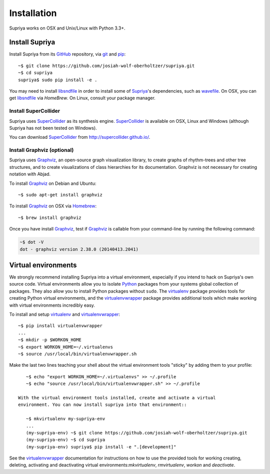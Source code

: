 Installation
============

Supriya works on OSX and Unix/Linux with Python 3.3+.

Install Supriya
---------------

Install Supriya from its `GitHub`_ repository, via `git
<https://git-scm.com/>`_ and `pip`_::

    ~$ git clone https://github.com/josiah-wolf-oberholtzer/supriya.git 
    ~$ cd supriya
    supriya$ sudo pip install -e .

You may need to install `libsndfile`_ in order to install some of `Supriya`_'s
dependencies, such as `wavefile`_. On OSX, you can get `libsndfile`_ via
`HomeBrew`. On Linux, consult your package manager.

Install SuperCollider
`````````````````````

Supriya uses `SuperCollider`_ as its synthesis engine. `SuperCollider`_ is
available on OSX, Linux and Windows (although Supriya has not been tested on
Windows).

You can download `SuperCollider`_ from http://supercollider.github.io/.

Install Graphviz (optional)
```````````````````````````

Supriya uses `Graphviz`_, an open-source graph visualization library, to create
graphs of rhythm-trees and other tree structures, and to create visualizations
of class hierarchies for its documentation. Graphviz is not necessary for
creating notation with Abjad.

To install `Graphviz`_ on Debian and Ubuntu::

    ~$ sudo apt-get install graphviz

To install `Graphviz`_ on OSX via `Homebrew`_::

    ~$ brew install graphviz

Once you have install `Graphviz`_, test if `Graphviz`_ is callable from your
command-line by running the following command:

..  code-block:: bash

    ~$ dot -V
    dot - graphviz version 2.38.0 (20140413.2041)

Virtual environments
--------------------

We strongly recommend installing Supriya into a virtual environment, especially
if you intend to hack on Supriya's own source code. Virtual environments allow
you to isolate `Python`_ packages from your systems global collection of
packages. They also allow you to install Python packages without ``sudo``. The
`virtualenv`_ package provides tools for creating Python virtual environments,
and the `virtualenvwrapper`_ package provides additional tools which make
working with virtual environments incredibly easy.

To install and setup `virtualenv`_ and `virtualenvwrapper`_::

    ~$ pip install virtualenvwrapper
    ...
    ~$ mkdir -p $WORKON_HOME
    ~$ export WORKON_HOME=~/.virtualenvs
    ~$ source /usr/local/bin/virtualenvwrapper.sh

Make the last two lines teaching your shell about the virtual environment
tools "sticky" by adding them to your profile::

    ~$ echo "export WORKON_HOME=~/.virtualenvs" >> ~/.profile
    ~$ echo "source /usr/local/bin/virtualenvwrapper.sh" >> ~/.profile
 
 With the virtual environment tools installed, create and activate a virtual
 environment. You can now install supriya into that environment::

    ~$ mkvirtualenv my-supriya-env
    ...
    (my-supriya-env) ~$ git clone https://github.com/josiah-wolf-oberholtzer/supriya.git
    (my-supriya-env) ~$ cd supriya
    (my-supriya-env) supriya$ pip install -e ".[development]"

See the `virtualenvwrapper`_ documentation for instructions on how to use the
provided tools for working creating, deleting, activating and deactivating
virtual environments:`mkvirtualenv`, `rmvirtualenv`, `workon` and
`deactivate`.

..  _GitHub: https://github.com/Abjad/abjad
..  _Graphviz: http://graphviz.org/
..  _Homebrew: http://brew.sh/
..  _PyPI: https://pypi.python.org/pypi
..  _Python: https://www.python.org/
..  _SuperCollider: http://supercollider.github.io/
..  _Supriya: https://github.com/josiah-wolf-oberholtzer/supriya
..  _libsndfile: http://www.mega-nerd.com/libsndfile/
..  _pip: https://pip.pypa.io/en/stable/
..  _virtualenv: https://readthedocs.org/projects/virtualenv/
..  _virtualenvwrapper: https://virtualenvwrapper.readthedocs.org/en/latest/
..  _wavefile: https://pypi.python.org/pypi/wavefile/
